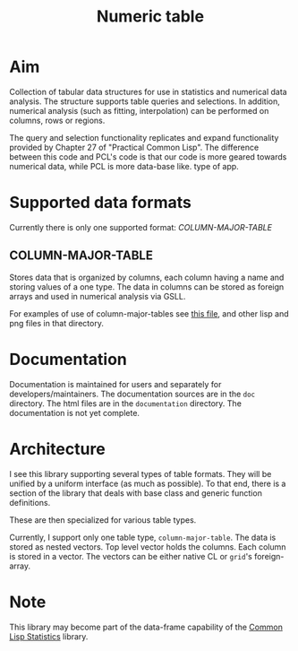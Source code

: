 #+title: Numeric table

* Aim

  Collection of tabular data structures for use in statistics and
  numerical data analysis.  The structure supports table queries and
  selections.  In addition, numerical analysis (such as fitting,
  interpolation) can be performed on columns, rows or regions.


  The query and selection functionality replicates and expand
  functionality provided by Chapter 27 of "Practical Common Lisp".
  The difference between this code and PCL's code is that our code is
  more geared towards numerical data, while PCL is more data-base like.
  type of app.

* Supported data formats

  Currently there is only one supported format: [[*COLUMN-MAJOR-TABLE][COLUMN-MAJOR-TABLE]]


** COLUMN-MAJOR-TABLE

   Stores data that is organized by columns, each column having a name
   and storing values of a one type.  The data in columns can be
   stored as foreign arrays and used in numerical analysis via GSLL.

   For examples of use of column-major-tables see [[file:user/example1/README.org][this file]], and
   other lisp and png files in that directory.

* Documentation

  Documentation is maintained for users and separately for
  developers/maintainers.  The documentation sources are in the ~doc~
  directory.  The html files are in the ~documentation~ directory.
  The documentation is not yet complete.

* Architecture

  I see this library supporting several types of table formats.  They
  will be unified by a uniform interface (as much as possible).  To
  that end, there is a section of the library that deals with base
  class and generic function definitions.

  These are then specialized for various table types.

  Currently, I support only one table type, ~column-major-table~.  The
  data is stored as nested vectors.  Top level vector holds the
  columns.  Each column is stored in a vector.  The vectors can be
  either native CL or ~grid~'s foreign-array.

* Note

  This library may become part of the data-frame capability of the
  [[https://groups.google.com/forum/?hl%3Den&fromgroups#!forum/lisp-stat][Common Lisp Statistics]] library.

  
